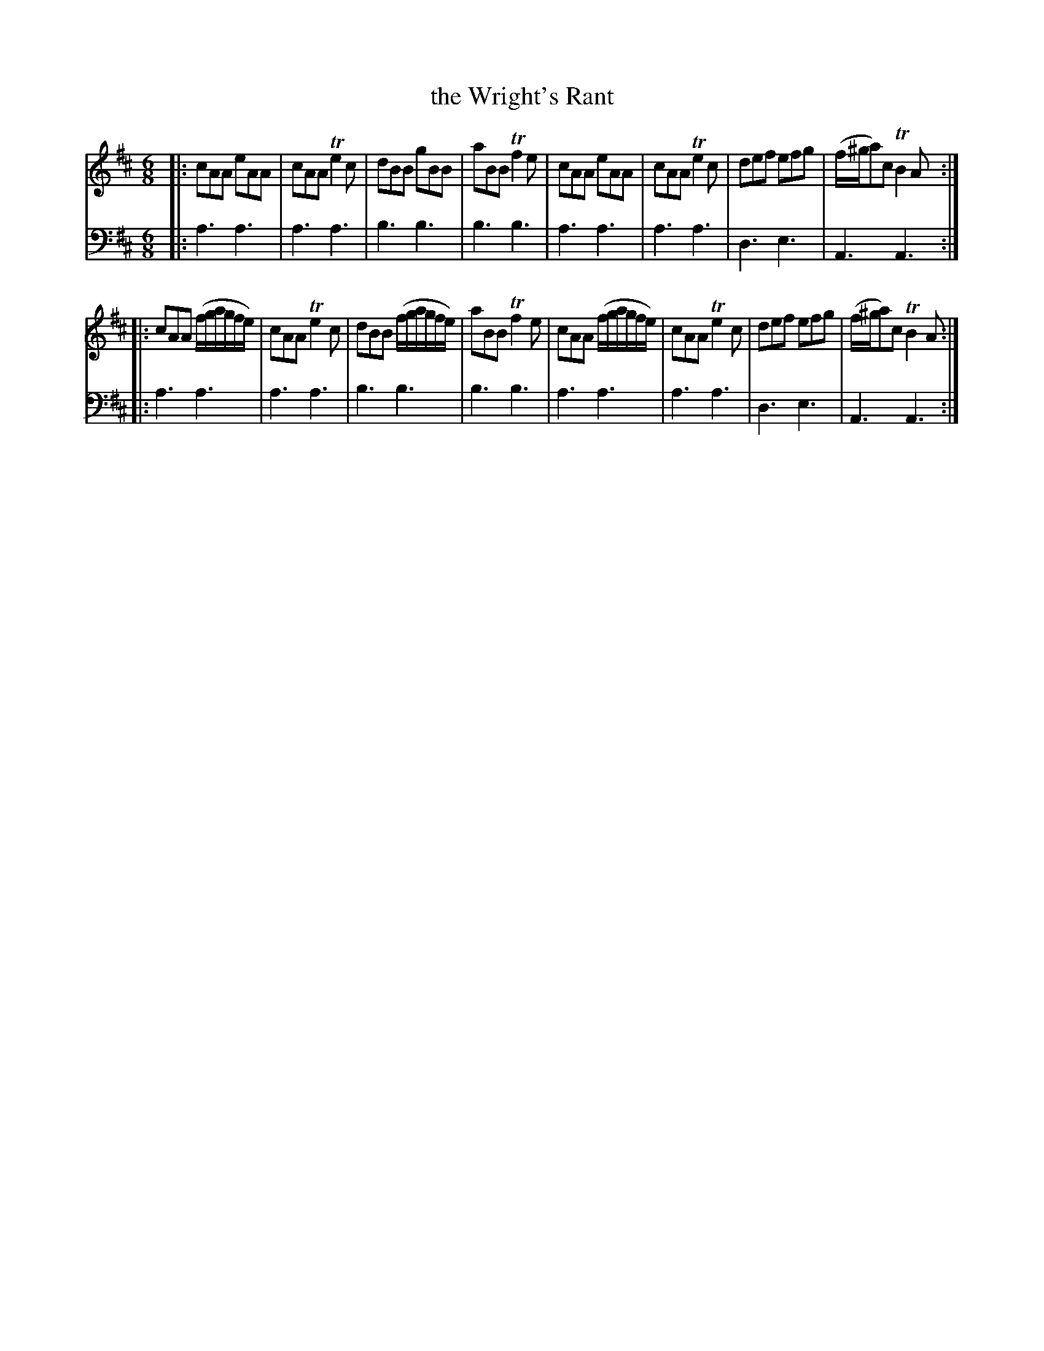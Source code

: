 X: 922
T: the Wright's Rant
R: reel
B: Robert Bremner "A Collection of Scots Reels or Country Dances" 1757 p.92 #2
S: http://imslp.org/wiki/A_Collection_of_Scots_Reels_or_Country_Dances_(Bremner,_Robert)
Z: 2013 John Chambers <jc:trillian.mit.edu>
M: 6/8
L: 1/8
K: Amix
% - - - - - - - - - - - - - - - - - - - - - - - - -
V: 1
|:\
cAA eAA | cAA Te2c | dBB gBB | aBB Tf2e |\
cAA eAA | cAA Te2c | def efg | (f/^g/a)c TB2A :|
|:\
cAA (f/g/a/g/f/e/) | cAA Te2c | dBB (f/g/a/g/f/e/) | aBB Tf2e |\
cAA (f/g/a/g/f/e/) | cAA Te2c | def efg | (f/^g/a)c TB2A :|
% - - - - - - - - - - - - - - - - - - - - - - - - -
V: 2 clef=bass middle=d
|:\
a3 a3 | a3 a3 | b3 b3 | b3 b3 |\
a3 a3 | a3 a3 | d3 e3 | A3 A3 :|
|:\
a3 a3 | a3 a3 | b3 b3 | b3 b3 |\
a3 a3 | a3 a3 | d3 e3 | A3 A3 :|
% - - - - - - - - - - - - - - - - - - - - - - - - -
